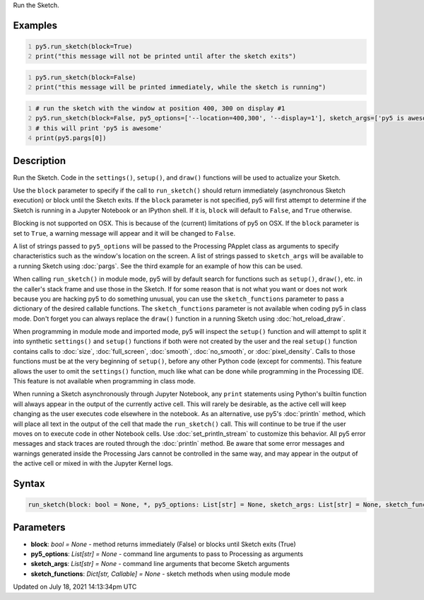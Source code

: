 .. title: run_sketch()
.. slug: run_sketch
.. date: 2021-07-18 14:13:34 UTC+00:00
.. tags:
.. category:
.. link:
.. description: py5 run_sketch() documentation
.. type: text

Run the Sketch.

Examples
========

.. raw:: html

    <div class="example-table">

.. raw:: html

    <div class="example-row"><div class="example-cell-image">

.. raw:: html

    </div><div class="example-cell-code">

.. code:: python
    :number-lines:

    py5.run_sketch(block=True)
    print("this message will not be printed until after the sketch exits")

.. raw:: html

    </div></div>

.. raw:: html

    <div class="example-row"><div class="example-cell-image">

.. raw:: html

    </div><div class="example-cell-code">

.. code:: python
    :number-lines:

    py5.run_sketch(block=False)
    print("this message will be printed immediately, while the sketch is running")

.. raw:: html

    </div></div>

.. raw:: html

    <div class="example-row"><div class="example-cell-image">

.. raw:: html

    </div><div class="example-cell-code">

.. code:: python
    :number-lines:

    # run the sketch with the window at position 400, 300 on display #1
    py5.run_sketch(block=False, py5_options=['--location=400,300', '--display=1'], sketch_args=['py5 is awesome'])
    # this will print 'py5 is awesome'
    print(py5.pargs[0])

.. raw:: html

    </div></div>

.. raw:: html

    </div>

Description
===========

Run the Sketch. Code in the ``settings()``, ``setup()``, and ``draw()`` functions will be used to actualize your Sketch.

Use the ``block`` parameter to specify if the call to ``run_sketch()`` should return immediately (asynchronous Sketch execution) or block until the Sketch exits. If the ``block`` parameter is not specified, py5 will first attempt to determine if the Sketch is running in a Jupyter Notebook or an IPython shell. If it is, ``block`` will default to ``False``, and ``True`` otherwise.

Blocking is not supported on OSX. This is because of the (current) limitations of py5 on OSX. If the ``block`` parameter is set to ``True``, a warning message will appear and it will be changed to ``False``.

A list of strings passed to ``py5_options`` will be passed to the Processing PApplet class as arguments to specify characteristics such as the window's location on the screen. A list of strings passed to ``sketch_args`` will be available to a running Sketch using :doc:`pargs`. See the third example for an example of how this can be used.

When calling ``run_sketch()`` in module mode, py5 will by default search for functions such as ``setup()``,  ``draw()``, etc. in the caller's stack frame and use those in the Sketch. If for some reason that is not what you want or does not work because you are hacking py5 to do something unusual, you can use the ``sketch_functions`` parameter to pass a dictionary of the desired callable functions. The ``sketch_functions`` parameter is not available when coding py5 in class mode. Don't forget you can always replace the ``draw()`` function in a running Sketch using :doc:`hot_reload_draw`.

When programming in module mode and imported mode, py5 will inspect the ``setup()`` function and will attempt to split it into synthetic ``settings()`` and ``setup()`` functions if both were not created by the user and the real ``setup()`` function contains calls to :doc:`size`, :doc:`full_screen`, :doc:`smooth`, :doc:`no_smooth`, or :doc:`pixel_density`. Calls to those functions must be at the very beginning of ``setup()``, before any other Python code (except for comments). This feature allows the user to omit the ``settings()`` function, much like what can be done while programming in the Processing IDE. This feature is not available when programming in class mode.

When running a Sketch asynchronously through Jupyter Notebook, any ``print`` statements using Python's builtin function will always appear in the output of the currently active cell. This will rarely be desirable, as the active cell will keep changing as the user executes code elsewhere in the notebook. As an alternative, use py5's :doc:`println` method, which will place all text in the output of the cell that made the ``run_sketch()`` call. This will continue to be true if the user moves on to execute code in other Notebook cells. Use :doc:`set_println_stream` to customize this behavior. All py5 error messages and stack traces are routed through the :doc:`println` method. Be aware that some error messages and warnings generated inside the Processing Jars cannot be controlled in the same way, and may appear in the output of the active cell or mixed in with the Jupyter Kernel logs.

Syntax
======

.. code:: python

    run_sketch(block: bool = None, *, py5_options: List[str] = None, sketch_args: List[str] = None, sketch_functions: Dict[str, Callable] = None) -> None

Parameters
==========

* **block**: `bool = None` - method returns immediately (False) or blocks until Sketch exits (True)
* **py5_options**: `List[str] = None` - command line arguments to pass to Processing as arguments
* **sketch_args**: `List[str] = None` - command line arguments that become Sketch arguments
* **sketch_functions**: `Dict[str, Callable] = None` - sketch methods when using module mode


Updated on July 18, 2021 14:13:34pm UTC

